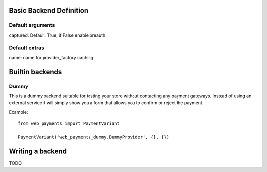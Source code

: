 Basic Backend Definition
========================

Default arguments
-----------------

captured: Default: True, if False enable preauth

Default extras
--------------

name: name for provider_factory caching

Builtin backends
================


Dummy
-----

.. class:: web_payments_dummy.DummyProvider

   This is a dummy backend suitable for testing your store without contacting any payment gateways. Instead of using an external service it will simply show you a form that allows you to confirm or reject the payment.

Example::

      from web_payments import PaymentVariant

      PaymentVariant('web_payments_dummy.DummyProvider', {}, {})



Writing a backend
=================

TODO
